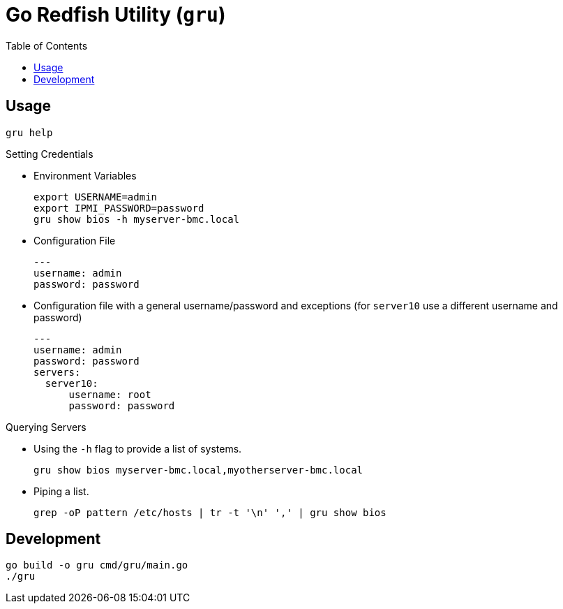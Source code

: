 = Go Redfish Utility (`gru`)
:toc:
:toclevels: 3

== Usage

[source,bash]
----
gru help
----

.Setting Credentials

* Environment Variables
+
[source,bash]
----
export USERNAME=admin
export IPMI_PASSWORD=password
gru show bios -h myserver-bmc.local
----

* Configuration File
+
[source,yaml]
----
---
username: admin
password: password
----

* Configuration file with a general username/password and exceptions (for `server10` use a different username and password)
+
[source,yaml]
----
---
username: admin
password: password
servers:
  server10:
      username: root
      password: password
----


.Querying Servers

* Using the `-h` flag to provide a list of systems.
+
[source,bash]
----
gru show bios myserver-bmc.local,myotherserver-bmc.local
----
* Piping a list.
+
[source,bash]
----
grep -oP pattern /etc/hosts | tr -t '\n' ',' | gru show bios
----

== Development

[source,bash]
----
go build -o gru cmd/gru/main.go
./gru
----
